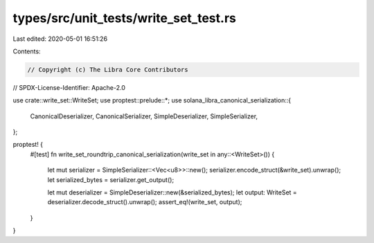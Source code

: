 types/src/unit_tests/write_set_test.rs
======================================

Last edited: 2020-05-01 16:51:26

Contents:

.. code-block:: rs

    // Copyright (c) The Libra Core Contributors
// SPDX-License-Identifier: Apache-2.0

use crate::write_set::WriteSet;
use proptest::prelude::*;
use solana_libra_canonical_serialization::{
    CanonicalDeserializer, CanonicalSerializer, SimpleDeserializer, SimpleSerializer,
};

proptest! {
    #[test]
    fn write_set_roundtrip_canonical_serialization(write_set in any::<WriteSet>()) {
        let mut serializer = SimpleSerializer::<Vec<u8>>::new();
        serializer.encode_struct(&write_set).unwrap();
        let serialized_bytes = serializer.get_output();

        let mut deserializer = SimpleDeserializer::new(&serialized_bytes);
        let output: WriteSet = deserializer.decode_struct().unwrap();
        assert_eq!(write_set, output);
    }
}


